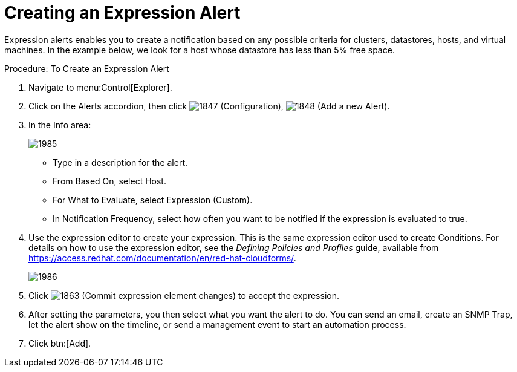 [[_expression_alerts]]
= Creating an Expression Alert

Expression alerts enables you to create a notification based on any possible criteria for clusters, datastores, hosts, and virtual machines.
In the example below, we look for a host whose datastore has less than 5% free space. 

.Procedure: To Create an Expression Alert
. Navigate to menu:Control[Explorer]. 
. Click on the [label]#Alerts# accordion, then click  image:images/1847.png[] ([label]#Configuration#),  image:images/1848.png[] ([label]#Add a new Alert#). 
. In the [label]#Info# area: 
+
image::images/1985.png[]
+
* Type in a description for the alert. 
* From [label]#Based On#, select [label]#Host#. 
* For [label]#What to Evaluate#, select [label]#Expression (Custom)#. 
* In [label]#Notification Frequency#, select how often you want to be notified if the expression is evaluated to true. 

. Use the expression editor to create your expression.
  This is the same expression editor used to create Conditions.
  For details on how to use the expression editor, see the _Defining Policies and Profiles_ guide, available from https://access.redhat.com/documentation/en/red-hat-cloudforms/.
+
image::images/1986.png[]
+
. Click  image:images/1863.png[] ([label]#Commit expression element changes#) to accept the expression. 
. After setting the parameters, you then select what you want the alert to do.
  You can send an email, create an SNMP Trap, let the alert show on the timeline, or send a management event to start an automation process. 
. Click btn:[Add]. 

